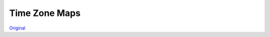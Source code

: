 Time Zone Maps
==============

.. image:: assets/tz.png

`Original <https://commons.wikimedia.org/wiki/File:Standard_World_Time_Zones.png>`_
